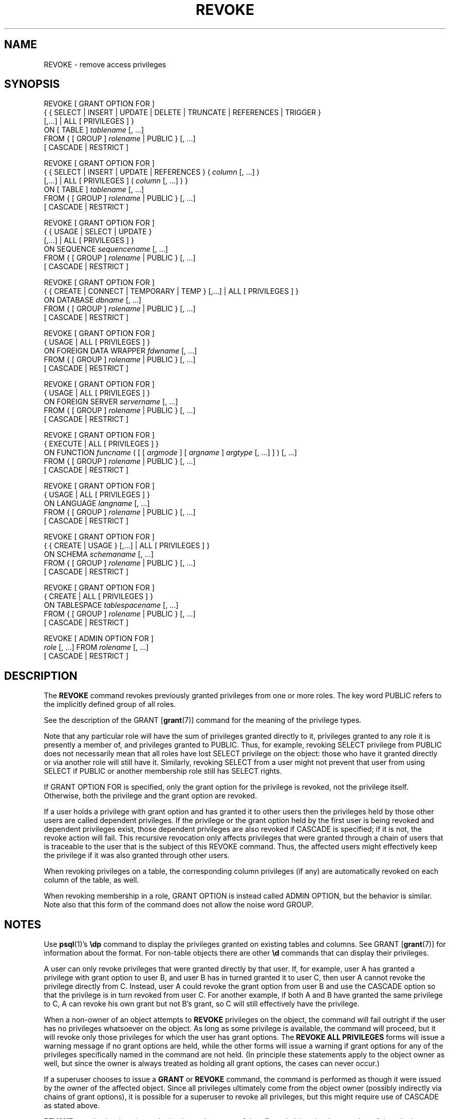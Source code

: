 .\\" auto-generated by docbook2man-spec $Revision: 1.1.1.1 $
.TH "REVOKE" "7" "2014-07-21" "SQL - Language Statements" "SQL Commands"
.SH NAME
REVOKE \- remove access privileges

.SH SYNOPSIS
.sp
.nf
REVOKE [ GRANT OPTION FOR ]
    { { SELECT | INSERT | UPDATE | DELETE | TRUNCATE | REFERENCES | TRIGGER }
    [,...] | ALL [ PRIVILEGES ] }
    ON [ TABLE ] \fItablename\fR [, ...]
    FROM { [ GROUP ] \fIrolename\fR | PUBLIC } [, ...]
    [ CASCADE | RESTRICT ]

REVOKE [ GRANT OPTION FOR ]
    { { SELECT | INSERT | UPDATE | REFERENCES } ( \fIcolumn\fR [, ...] )
    [,...] | ALL [ PRIVILEGES ] ( \fIcolumn\fR [, ...] ) }
    ON [ TABLE ] \fItablename\fR [, ...]
    FROM { [ GROUP ] \fIrolename\fR | PUBLIC } [, ...]
    [ CASCADE | RESTRICT ]

REVOKE [ GRANT OPTION FOR ]
    { { USAGE | SELECT | UPDATE }
    [,...] | ALL [ PRIVILEGES ] }
    ON SEQUENCE \fIsequencename\fR [, ...]
    FROM { [ GROUP ] \fIrolename\fR | PUBLIC } [, ...]
    [ CASCADE | RESTRICT ]

REVOKE [ GRANT OPTION FOR ]
    { { CREATE | CONNECT | TEMPORARY | TEMP } [,...] | ALL [ PRIVILEGES ] }
    ON DATABASE \fIdbname\fR [, ...]
    FROM { [ GROUP ] \fIrolename\fR | PUBLIC } [, ...]
    [ CASCADE | RESTRICT ]

REVOKE [ GRANT OPTION FOR ]
    { USAGE | ALL [ PRIVILEGES ] }
    ON FOREIGN DATA WRAPPER \fIfdwname\fR [, ...]
    FROM { [ GROUP ] \fIrolename\fR | PUBLIC } [, ...]
    [ CASCADE | RESTRICT ]

REVOKE [ GRANT OPTION FOR ]
    { USAGE | ALL [ PRIVILEGES ] }
    ON FOREIGN SERVER \fIservername\fR [, ...]
    FROM { [ GROUP ] \fIrolename\fR | PUBLIC } [, ...]
    [ CASCADE | RESTRICT ]

REVOKE [ GRANT OPTION FOR ]
    { EXECUTE | ALL [ PRIVILEGES ] }
    ON FUNCTION \fIfuncname\fR ( [ [ \fIargmode\fR ] [ \fIargname\fR ] \fIargtype\fR [, ...] ] ) [, ...]
    FROM { [ GROUP ] \fIrolename\fR | PUBLIC } [, ...]
    [ CASCADE | RESTRICT ]

REVOKE [ GRANT OPTION FOR ]
    { USAGE | ALL [ PRIVILEGES ] }
    ON LANGUAGE \fIlangname\fR [, ...]
    FROM { [ GROUP ] \fIrolename\fR | PUBLIC } [, ...]
    [ CASCADE | RESTRICT ]

REVOKE [ GRANT OPTION FOR ]
    { { CREATE | USAGE } [,...] | ALL [ PRIVILEGES ] }
    ON SCHEMA \fIschemaname\fR [, ...]
    FROM { [ GROUP ] \fIrolename\fR | PUBLIC } [, ...]
    [ CASCADE | RESTRICT ]

REVOKE [ GRANT OPTION FOR ]
    { CREATE | ALL [ PRIVILEGES ] }
    ON TABLESPACE \fItablespacename\fR [, ...]
    FROM { [ GROUP ] \fIrolename\fR | PUBLIC } [, ...]
    [ CASCADE | RESTRICT ]

REVOKE [ ADMIN OPTION FOR ]
    \fIrole\fR [, ...] FROM \fIrolename\fR [, ...]
    [ CASCADE | RESTRICT ]
.sp
.fi
.SH "DESCRIPTION"
.PP
The \fBREVOKE\fR command revokes previously granted
privileges from one or more roles. The key word
PUBLIC refers to the implicitly defined group of
all roles.
.PP
See the description of the GRANT [\fBgrant\fR(7)] command for
the meaning of the privilege types.
.PP
Note that any particular role will have the sum
of privileges granted directly to it, privileges granted to any role it
is presently a member of, and privileges granted to
PUBLIC. Thus, for example, revoking SELECT privilege
from PUBLIC does not necessarily mean that all roles
have lost SELECT privilege on the object: those who have it granted
directly or via another role will still have it. Similarly, revoking
SELECT from a user might not prevent that user from using
SELECT if PUBLIC or another membership
role still has SELECT rights.
.PP
If GRANT OPTION FOR is specified, only the grant
option for the privilege is revoked, not the privilege itself.
Otherwise, both the privilege and the grant option are revoked.
.PP
If a user holds a privilege with grant option and has granted it to
other users then the privileges held by those other users are
called dependent privileges. If the privilege or the grant option
held by the first user is being revoked and dependent privileges
exist, those dependent privileges are also revoked if
CASCADE is specified; if it is not, the revoke action
will fail. This recursive revocation only affects privileges that
were granted through a chain of users that is traceable to the user
that is the subject of this REVOKE command.
Thus, the affected users might effectively keep the privilege if it
was also granted through other users.
.PP
When revoking privileges on a table, the corresponding column privileges
(if any) are automatically revoked on each column of the table, as well.
.PP
When revoking membership in a role, GRANT OPTION is instead
called ADMIN OPTION, but the behavior is similar.
Note also that this form of the command does not
allow the noise word GROUP.
.SH "NOTES"
.PP
Use \fBpsql\fR(1)'s \fB\\dp\fR command to
display the privileges granted on existing tables and columns. See GRANT [\fBgrant\fR(7)] for information about the
format. For non-table objects there are other \fB\\d\fR commands
that can display their privileges.
.PP
A user can only revoke privileges that were granted directly by
that user. If, for example, user A has granted a privilege with
grant option to user B, and user B has in turned granted it to user
C, then user A cannot revoke the privilege directly from C.
Instead, user A could revoke the grant option from user B and use
the CASCADE option so that the privilege is
in turn revoked from user C. For another example, if both A and B
have granted the same privilege to C, A can revoke his own grant
but not B's grant, so C will still effectively have the privilege.
.PP
When a non-owner of an object attempts to \fBREVOKE\fR privileges
on the object, the command will fail outright if the user has no
privileges whatsoever on the object. As long as some privilege is
available, the command will proceed, but it will revoke only those
privileges for which the user has grant options. The \fBREVOKE ALL
PRIVILEGES\fR forms will issue a warning message if no grant options are
held, while the other forms will issue a warning if grant options for
any of the privileges specifically named in the command are not held.
(In principle these statements apply to the object owner as well, but
since the owner is always treated as holding all grant options, the
cases can never occur.)
.PP
If a superuser chooses to issue a \fBGRANT\fR or \fBREVOKE\fR
command, the command is performed as though it were issued by the
owner of the affected object. Since all privileges ultimately come
from the object owner (possibly indirectly via chains of grant options),
it is possible for a superuser to revoke all privileges, but this might
require use of CASCADE as stated above.
.PP
\fBREVOKE\fR can also be done by a role
that is not the owner of the affected object, but is a member of the role
that owns the object, or is a member of a role that holds privileges
WITH GRANT OPTION on the object. In this case the
command is performed as though it were issued by the containing role that
actually owns the object or holds the privileges
WITH GRANT OPTION. For example, if table
t1 is owned by role g1, of which role
u1 is a member, then u1 can revoke privileges
on t1 that are recorded as being granted by g1.
This would include grants made by u1 as well as by other
members of role g1.
.PP
If the role executing \fBREVOKE\fR holds privileges
indirectly via more than one role membership path, it is unspecified
which containing role will be used to perform the command. In such cases
it is best practice to use \fBSET ROLE\fR to become the specific
role you want to do the \fBREVOKE\fR as. Failure to do so might
lead to revoking privileges other than the ones you intended, or not
revoking anything at all.
.SH "EXAMPLES"
.PP
Revoke insert privilege for the public on table
films:
.sp
.nf
REVOKE INSERT ON films FROM PUBLIC;
.sp
.fi
.PP
Revoke all privileges from user manuel on view
kinds:
.sp
.nf
REVOKE ALL PRIVILEGES ON kinds FROM manuel;
.sp
.fi
Note that this actually means ``revoke all privileges that I
granted''.
.PP
Revoke membership in role admins from user joe:
.sp
.nf
REVOKE admins FROM joe;
.sp
.fi
.SH "COMPATIBILITY"
.PP
The compatibility notes of the GRANT [\fBgrant\fR(7)] command
apply analogously to \fBREVOKE\fR.
The keyword RESTRICT or CASCADE
is required according to the standard, but PostgreSQL
assumes RESTRICT by default.
.SH "SEE ALSO"
.PP
GRANT [\fBgrant\fR(7)]
